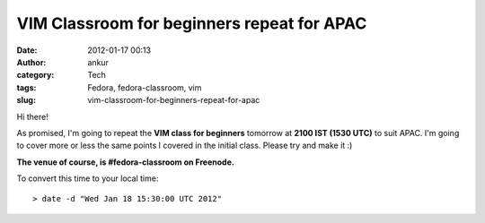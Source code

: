 VIM Classroom for beginners repeat for APAC
###########################################
:date: 2012-01-17 00:13
:author: ankur
:category: Tech
:tags: Fedora, fedora-classroom, vim
:slug: vim-classroom-for-beginners-repeat-for-apac

Hi there!

As promised, I'm going to repeat the **VIM class for beginners** tomorrow at
**2100 IST (1530 UTC)** to suit APAC. I'm going to cover more or less
the same points I covered in the initial class. Please try and make it :)

**The venue of course, is #fedora-classroom on Freenode.**

To convert this time to your local time:

::

    > date -d "Wed Jan 18 15:30:00 UTC 2012"

